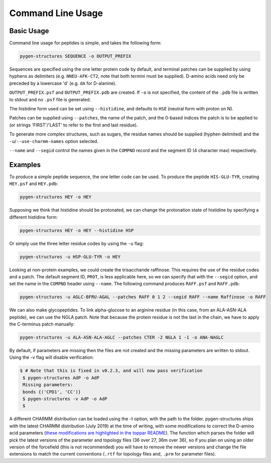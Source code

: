 Command Line Usage
==================

Basic Usage
-----------

Command line usage for peptides is simple, and takes the following form:

.. code-block:: bash

    pygen-structures SEQUENCE -o OUTPUT_PREFIX

Sequences are specified using the one letter protein code by default, and
terminal patches can be supplied by using hyphens as delimiters (e.g.
``NNEU-AFK-CT2``, note that both termini must be supplied). D-amino acids need
only be preceded by a lowercase 'd' (e.g. ``dA`` for D-alanine).

``OUTPUT_PREFIX.psf`` and ``OUTPUT_PREFIX.pdb`` are created. If ``-o`` is not
specified, the content of the ``.pdb`` file is written to stdout and no ``.psf``
file is generated.

The histidine form used can be set using ``--histidine``, and defaults to
``HSE`` (neutral form with proton on N).

Patches can be supplied using ``--patches``, the name of the patch, and the
0-based indices the patch is to be applied to (or strings 'FIRST'/'LAST'
to refer to the first and last residue).

To generate more complex structures, such as sugars, the residue names should
be supplied (hyphen delimited) and the ``-u``/``--use-charmm-names`` option
selected.

``--name`` and ``--segid`` control the names given in the ``COMPND`` record and
the segment ID (4 character max) respectively.

Examples
--------
To produce a simple peptide sequence, the one letter code can be used. To
produce the peptide ``HIS-GLU-TYR``, creating ``HEY.psf`` and ``HEY.pdb``:

.. code-block:: bash

    pygen-structures HEY -o HEY

Supposing we think that histidine should be protonated, we can change the
protonation state of histidine by specifying a different histidine form:

.. code-block:: bash

    pygen-structures HEY -o HEY --histidine HSP

Or simply use the three letter residue codes by using the ``-u`` flag:

.. code-block:: bash

    pygen-structures -u HSP-GLU-TYR -o HEY

Looking at non-protein examples, we could create the trisaccharide raffinose.
This requires the use of the residue codes and a patch. The default segment ID,
``PROT``, is less applicable here, so we can specify that with the ``--segid``
option, and set the name in the ``COMPND`` header using ``--name``. The
following command produces ``RAFF.psf`` and ``RAFF.pdb``:

.. code-block:: bash

    pygen-structures -u AGLC-BFRU-AGAL --patches RAFF 0 1 2 --segid RAFF --name Raffinose -o RAFF

We can also make glycopeptides. To link alpha-glucose to an arginine residue
(in this case, from an ALA-ASN-ALA peptide), we can use the NGLA patch. Note
that because the protein residue is not the last in the chain, we have to apply
the C-terminus patch manually:

.. code-block:: bash

    pygen-structures -u ALA-ASN-ALA-AGLC --patches CTER -2 NGLA 1 -1 -o ANA-NAGLC

By default, if parameters are missing then the files are not created and the
missing parameters are written to stdout. Using the -v flag will disable
verification:

.. code-block:: bash

   $ # Note that this is fixed in v0.2.3, and will now pass verification
    $ pygen-structures AdP -o AdP
    Missing parameters:
    bonds {('CPD1', 'CC')}
    $ pygen-structures -v AdP -o AdP
    $

A different CHARMM distribution can be loaded using the -t option, with the path
to the folder. pygen-structures ships with the latest CHARMM distribution (July
2019) at the time of writing, with some modifications to correct the
D-amino acid parameters
(`these modifications are highlighted in the toppar README`__). The function
which parses the folder will pick the latest versions of the parameter and
topology files (36 over 27, 36m over 36), so if you plan on using an older
version of the forcefield (this is not recommended) you will have to remove the
newer versions and change the file extensions to match the current conventions
(``.rtf`` for topology files and, ``.prm`` for parameter files).


__ https://github.com/thesketh/pygen-structures/blob/master/pygen_structures/toppar/README.md
